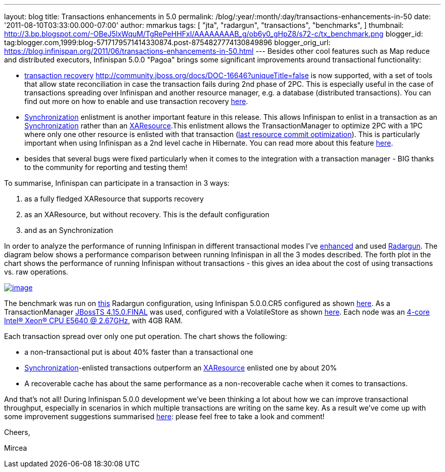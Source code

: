 ---
layout: blog
title: Transactions enhancements in 5.0
permalink: /blog/:year/:month/:day/transactions-enhancements-in-50
date: '2011-08-10T03:33:00.000-07:00'
author: mmarkus
tags: [ "jta",
"radargun",
"transactions",
"benchmarks",
]
thumbnail: http://3.bp.blogspot.com/-OBeJ5lxWquM/TgRePeHHFxI/AAAAAAAAB_g/ob6y0_gHpZ8/s72-c/tx_benchmark.png
blogger_id: tag:blogger.com,1999:blog-5717179571414330874.post-8754827774130849896
blogger_orig_url: https://blog.infinispan.org/2011/06/transactions-enhancements-in-50.html
---
Besides other cool features such as Map reduce and distributed
executors, Infinispan 5.0.0 "Pagoa" brings some significant improvements
around transactional functionality:

* https://docs.jboss.org/author/x/BIF7[transaction recovery]
http://community.jboss.org/docs/DOC-16646?uniqueTitle=false[] is now
supported, with a set of tools that allow state reconciliation in case
the transaction fails during 2nd phase of 2PC. This is especially useful
in the case of transactions spreading over Infinispan and another
resource manager, e.g. a database (distributed transactions). You can
find out more on how to enable and use transaction recovery
https://docs.jboss.org/author/x/BIF7[here].
* http://download.oracle.com/javaee/1.3/api/javax/transaction/Synchronization.html[Synchronization]
enlistment is another important feature in this release. This allows
Infinispan to enlist in a transaction as an
http://download.oracle.com/javaee/1.3/api/javax/transaction/Synchronization.html[Synchronization]
rather than an
http://download.oracle.com/javaee/1.3/api/javax/transaction/xa/XAResource.html[XAResource].This
enlistment allows the TransactionManager to optimize 2PC with a 1PC
where only one other resource is enlisted with that transaction
(http://docs.redhat.com/docs/en-US/JBoss_Enterprise_Web_Platform/5/html/Administration_And_Configuration_Guide/ch09s04.html[last
resource commit optimization]). This is particularly important when
using Infinispan as a 2nd level cache in Hibernate. You can read more
about this feature https://docs.jboss.org/author/x/_YB7[here].
* besides that several bugs were fixed particularly when it comes to the
integration with a transaction manager - BIG thanks to the community for
reporting and testing them!

To summarise, Infinispan can participate in a transaction in 3 ways:

. as a fully fledged XAResource that supports recovery
. as an XAResource, but without recovery. This is the default
configuration
. and as an Synchronization

In order to analyze the performance of running Infinispan in different
transactional modes I've
https://sourceforge.net/apps/trac/radargun/wiki/BenchmarkingTransactions[enhanced]
and used
http://sourceforge.net/apps/trac/radargun/wiki/WikiStart[Radargun]. The
diagram below shows a performance comparison between running Infinispan
in all the 3 modes described. The forth plot in the chart shows the
performance of running Infinispan without transactions - this gives an
idea about the cost of using transactions vs. raw operations.



http://3.bp.blogspot.com/-OBeJ5lxWquM/TgRePeHHFxI/AAAAAAAAB_g/ob6y0_gHpZ8/s1600/tx_benchmark.png[image:http://3.bp.blogspot.com/-OBeJ5lxWquM/TgRePeHHFxI/AAAAAAAAB_g/ob6y0_gHpZ8/s400/tx_benchmark.png[image]]



The benchmark was run on
https://github.com/mmarkus/radargun/blob/blog_13Jun_2011/plugins/infinispan5/src/main/resources/benchmark/benchmark-tx.xml[this]
Radargun configuration, using Infinispan 5.0.0.CR5 configured as shown
https://github.com/mmarkus/radargun/blob/blog_13Jun_2011/plugins/infinispan5/src/main/resources/dist-tx-sync-commit.xml[here].
As a TransactionManager
https://github.com/mmarkus/radargun/blob/blog_13Jun_2011/plugins/infinispan5/pom.xml#L38[JBossTS
4.15.0.FINAL] was used, configured with a VolatileStore as shown
https://github.com/mmarkus/radargun/blob/blog_13Jun_2011/plugins/infinispan5/src/main/java/org/radargun/infinispan/JBossTMLookup.java[here].
Each node was an http://ark.intel.com/Product.aspx?id=47923[4-core
Intel(R) Xeon(R) CPU E5640 @ 2.67GHz], with 4GB RAM.

Each transaction spread over only one put operation. The chart shows the
following:

* a non-transactional put is about 40% faster than a transactional one
* http://download.oracle.com/javaee/1.3/api/javax/transaction/Synchronization.html[Synchronization]-enlisted
transactions outperform an
http://download.oracle.com/javaee/1.3/api/javax/transaction/xa/XAResource.html[XAResource]
enlisted one by about 20%
* A recoverable cache has about the same performance as a
non-recoverable cache when it comes to transactions.

And that's not all! During Infinispan 5.0.0 development we've been
thinking a lot about how we can improve transactional throughput,
especially in scenarios in which multiple transactions are writing on
the same key. As a result we've come up with some improvement
suggestions summarised
http://community.jboss.org/wiki/PossibleLockingImprovements[here]:
please feel free to take a look and comment!



Cheers,

Mircea


